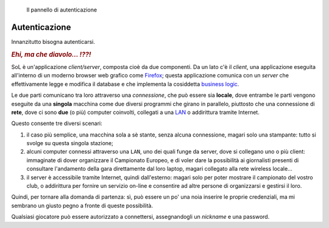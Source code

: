 .. -*- coding: utf-8 -*-
.. :Progetto:  SoL
.. :Creato:    mer 25 dic 2013 12:24:45 CET
.. :Autore:    Lele Gaifax <lele@metapensiero.it>
.. :Licenza:   GNU General Public License version 3 or later
..

.. _autenticazione:

.. figure:: autenticazione.png
   :figclass: float-right

   Il pannello di autenticazione


Autenticazione
==============

Innanzitutto bisogna autenticarsi.

.. rubric:: *Ehi, ma che diavolo... ⁉⁈*

SoL è un'applicazione `client/server`, composta cioè da due
componenti. Da un lato c'è il *client*, una applicazione eseguita
all'interno di un moderno browser web grafico come Firefox__; questa
applicazione comunica con un *server* che effettivamente legge e
modifica il database e che implementa la cosiddetta `business
logic`__.

Le due parti comunicano tra loro attraverso una *connessione*, che può
essere sia **locale**, dove entrambe le parti vengono eseguite da una
**singola** macchina come due diversi programmi che girano in
parallelo, piuttosto che una connessione di **rete**, dove ci sono
**due** (o più) computer coinvolti, collegati a una `LAN`__ o
addirittura tramite Internet.

Questo consente tre diversi scenari:

1. il caso più semplice, una macchina sola a sè stante, senza alcuna
   connessione, magari solo una stampante: tutto si svolge su questa
   singola stazione;

2. alcuni computer connessi attraverso una ``LAN``, uno dei quali
   funge da server, dove si collegano uno o più client: immaginate di
   dover organizzare il Campionato Europeo, e di voler dare la
   possibilità ai giornalisti presenti di consultare l'andamento della
   gara direttamente dal loro laptop, magari collegato alla rete
   wireless locale...

3. il server è accessibile tramite Internet, quindi dall'esterno:
   magari solo per poter mostrare il campionato del vostro club, o
   addirittura per fornire un servizio on-line e consentire ad altre
   persone di organizzarsi e gestirsi il loro.

Quindi, per tornare alla domanda di partenza: sì, può essere un po'
una noia inserire le proprie credenziali, ma mi sembrano un giusto
pegno a fronte di queste possibilità.

Qualsiasi giocatore può essere autorizzato a connettersi, assegnandogli
un `nickname` e una password.

__ http://it.wikipedia.org/wiki/Business_logic
__ http://it.wikipedia.org/wiki/Local_area_network
__ https://www.mozilla.org/it/firefox/new/
